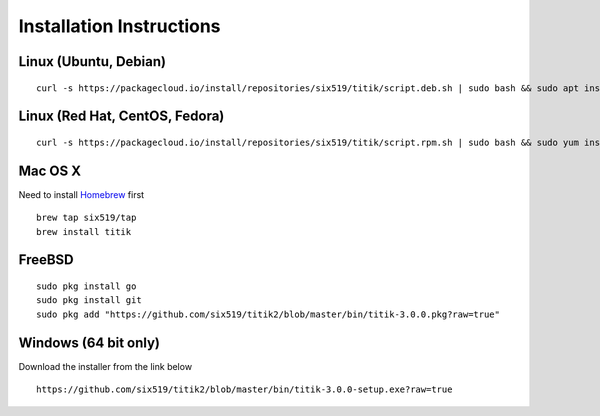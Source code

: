 Installation Instructions
=========================


Linux (Ubuntu, Debian)
----------------------

::

    curl -s https://packagecloud.io/install/repositories/six519/titik/script.deb.sh | sudo bash && sudo apt install titik

Linux (Red Hat, CentOS, Fedora)
-------------------------------

::

    curl -s https://packagecloud.io/install/repositories/six519/titik/script.rpm.sh | sudo bash && sudo yum install titik -y

Mac OS X
--------

Need to install Homebrew_ first

.. _Homebrew: https://brew.sh/

::

    brew tap six519/tap
    brew install titik

FreeBSD
-------

::
    
    sudo pkg install go
    sudo pkg install git
    sudo pkg add "https://github.com/six519/titik2/blob/master/bin/titik-3.0.0.pkg?raw=true"

Windows (64 bit only)
---------------------

Download the installer from the link below

::

    https://github.com/six519/titik2/blob/master/bin/titik-3.0.0-setup.exe?raw=true